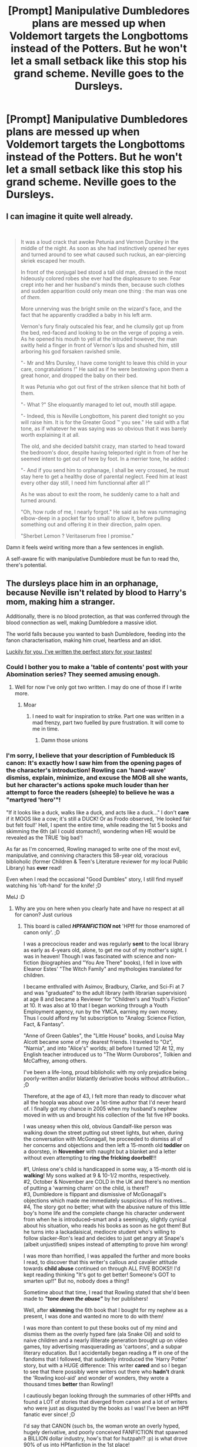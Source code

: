 #+TITLE: [Prompt] Manipulative Dumbledores plans are messed up when Voldemort targets the Longbottoms instead of the Potters. But he won't let a small setback like this stop his grand scheme. Neville goes to the Dursleys.

* [Prompt] Manipulative Dumbledores plans are messed up when Voldemort targets the Longbottoms instead of the Potters. But he won't let a small setback like this stop his grand scheme. Neville goes to the Dursleys.
:PROPERTIES:
:Author: TheCuddlyCanons
:Score: 76
:DateUnix: 1589209899.0
:DateShort: 2020-May-11
:FlairText: Prompt
:END:

** I can imagine it quite well already.

​

#+begin_quote
  It was a loud crack that awoke Petunia and Vernon Dursley in the middle of the night. As soon as she had instinctively opened her eyes and turned around to see what caused such ruckus, an ear-piercing skriek escaped her mouth.

  In front of the conjugal bed stood a tall old man, dressed in the most hideously colored robes she ever had the displeasure to see. Fear crept into her and her husband's minds then, because such clothes and sudden apparition could only mean one thing : the man was one of /them./

  More unnerving was the bright smile on the wizard's face, and the fact that he apparently craddled a baby in his left arm.

  Vernon's fury finaly outscaled his fear, and he clumsily got up from the bed, red-faced and looking to be on the verge of poping a vein. As he opened his mouth to yell at the intruded however, the man switly held a finger in front of Vernon's lips and shushed him, still arboring his god forsaken ravished smile.

  "- Mr and Mrs Dursley, I have come tonight to leave this child in your care, congratulations !" He said as if he were bestowing upon them a great honor, and dropped the baby on their bed.

  It was Petunia who got out first of the striken silence that hit both of them.

  "- What ?" She eloquantly managed to let out, mouth still agape.

  "- Indeed, this is Neville Longbottom, his parent died tonight so you will raise him. It is for the Greater Good ™ you see." He said with a flat tone, as if whatever he was saying was so obvious that it was barely worth explaining it at all.

  The old, and she decided batshit crazy, man started to head toward the bedroom's door, despite having teleported right in from of her he seemed intent to get out of here by foot. In a merrier tone, he added :

  "- And if you send him to orphanage, I shall be very crossed, he must stay here to get a healthy dose of parental neglect. Feed him at least every other day still, I need him functionnal after all !"

  As he was about to exit the room, he suddenly came to a halt and turned around.

  "Oh, how rude of me, I nearly forgot." He said as he was rummaging elbow-deep in a pocket far too small to allow it, before pulling something out and offering it in their direction, palm open.

  "Sherbet Lemon ? Veritaserum free I promise."
#+end_quote

Damn it feels weird writing more than a few sentences in english.

A self-aware fic with manipulative Dumbledore must be fun to read tho, there's potential.
:PROPERTIES:
:Author: Laenthis
:Score: 28
:DateUnix: 1589221694.0
:DateShort: 2020-May-11
:END:


** The dursleys place him in an orphanage, because Neville isn't related by blood to Harry's mom, making him a stranger.

Additionally, there is no blood protection, as that was conferred through the blood connection as well, making Dumbledore a massive idiot.

The world falls because you wanted to bash Dumbledore, feeding into the fanon characterisation, making him cruel, heartless and an idiot.

[[https://www.reddit.com/r/hpfanfiction/comments/gboetz][Luckily for you, I've written the perfect story for your tastes!]]
:PROPERTIES:
:Author: Uncommonality
:Score: 56
:DateUnix: 1589212254.0
:DateShort: 2020-May-11
:END:

*** Could I bother you to make a 'table of contents' post with your Abomination series? They seemed amusing enough.
:PROPERTIES:
:Author: PuzzleheadedPool1
:Score: 14
:DateUnix: 1589215142.0
:DateShort: 2020-May-11
:END:

**** Well for now I've only got two written. I may do one of those if I write more.
:PROPERTIES:
:Author: Uncommonality
:Score: 8
:DateUnix: 1589215956.0
:DateShort: 2020-May-11
:END:

***** Moar
:PROPERTIES:
:Author: otrovik
:Score: 3
:DateUnix: 1589220835.0
:DateShort: 2020-May-11
:END:

****** I need to wait for inspiration to strike. Part one was written in a mad frenzy, part two fuelled by pure frustration. It will come to me in time.
:PROPERTIES:
:Author: Uncommonality
:Score: 6
:DateUnix: 1589221548.0
:DateShort: 2020-May-11
:END:

******* Damn those unions
:PROPERTIES:
:Author: otrovik
:Score: 4
:DateUnix: 1589221572.0
:DateShort: 2020-May-11
:END:


*** I'm sorry, I believe that your description of Fumbleduck IS canon: It's exactly how I saw him from the opening pages of the character's introduction! Rowling can 'hand-wave' dismiss, explain, minimize, and excuse the MOB all she wants, but her character's *actions* spoke much louder than her attempt to force the readers (sheeple) to believe he was a "martyred 'hero'"!

"If it looks like a duck, walks like a duck, and acts like a duck..." I don't *care* if it MOOS like a cow; it's still a DUCK! Or as Frodo observed, 'He looked fair but felt foul!' Hell, I spent the entire time, while reading the 1st 5 books and skimming the 6th (all I could stomach!), wondering when HE would be revealed as the TRUE 'big bad'!

As far as I'm concerned, Rowling managed to write one of the most evil, manipulative, and conniving characters this 58-year old, voracious biblioholic (former Children & Teen's Literature reviewer for my local Public Library) has *ever* read!

Even when I read the occasional "Good Dumbles" story, I still find myself watching his 'oft-hand' for the knife! ;D

MelJ :D
:PROPERTIES:
:Score: 1
:DateUnix: 1589298214.0
:DateShort: 2020-May-12
:END:

**** Why are you on here when you clearly hate and have no respect at all for canon? Just curious
:PROPERTIES:
:Author: solidariteten
:Score: 1
:DateUnix: 1589304137.0
:DateShort: 2020-May-12
:END:

***** This board is called */HPFANFICTION/* *not* 'HPff for those enamored of canon only'. ;D

I was a precocious reader and was regularly *sent* to the local library as early as 4-years old, alone, to get me out of my mother's sight. I was in heaven! Though I was fascinated with science and non-fiction (biographies and "You Are There" books), I fell in love with Eleanor Estes' "The Witch Family" and mythologies translated for children.

I became enthralled with Asimov, Bradbury, Clarke, and Sci-Fi at 7 and was "graduated" to the adult library (with librarian supervision) at age 8 and became a Reviewer for "Children's and Youth's Fiction" at 10. It was also at 10 that I began working through a Youth Employment agency, run by the YMCA, earning my own money. Thus I could afford my 1st subscription to "Analog: Science Fiction, Fact, & Fantasy".

"Anne of Green Gables", the "Little House" books, and Louisa May Alcott became some of my dearest friends. I traveled to "Oz", "Narnia", and into "Alice's" worlds; all before I turned 12! At 12, my English teacher introduced us to "The Worm Ouroboros", Tolkien and McCaffrey, among others.

I've been a life-long, proud biblioholic with my only prejudice being poorly-written and/or blatantly derivative books without attribution... ;D

Therefore, at the age of 43, I felt more than ready to discover what all the hoopla was about over a 1st-time author that I'd never heard of. I finally got my chance in 2005 when my husband's nephew moved in with us and brought his collection of the 1st five HP books.

I was uneasy when this old, obvious Gandalf-like person was walking down the street putting out street lights, but when, during the conversation with McGonagall, he proceeded to dismiss all of her concerns and objections and then left a 15-month old *toddler* on a doorstep, in *November* with naught but a blanket and a letter without even attempting to *ring the fricking doorbell*!!!

#1, Unless one's child is handicapped in some way, a 15-month old is *walking*! My sons walked at 9 & 10-1/2 months, respectively.\\
#2, October & November are COLD in the UK and there's no mention of putting a 'warming charm' on the child, is there!?\\
#3, Dumbledore is flippant and dismissive of McGonagall's objections which made me immediately suspicious of his motives...\\
#4, The story got no better; what with the abusive nature of this little boy's home life and the complete change his character underwent from when he is introduced--smart and a seemingly, slightly cynical about his situation, who reads his books as soon as he got them! But he turns into a lackadaisical, mediocre student who's willing to follow slacker-Ron's lead and decides to just get angry at Snape's (albeit unjustified) snipes instead of attempting to prove him wrong!

I was more than horrified, I was appalled the further and more books I read, to discover that this writer's callous and cavalier attitude towards *child abuse* continued on through ALL FIVE BOOKS!! I'd kept reading thinking "It's got to get better! Someone's GOT to smarten up!!" But no, nobody does a thing!!

Sometime about that time, I read that Rowling stated that she'd been made to */"tone down the abuse"/* by her publishers!

Well, after *skimming* the 6th book that I bought for my nephew as a present, I was done and wanted no more to do with them!

I was more than content to put these books out of my mind and dismiss them as the overly hyped fare (ala Snake Oil) and sold to naive children and a nearly illiterate generation brought up on video games, toy advertising masquerading as 'cartoons', and a subpar literary education. But I accidentally began reading a ff in one of the fandoms that I followed, that suddenly introduced the 'Harry Potter' story, but with a HUGE difference: This writer *cared* and so I began to see that there possibly were writers out there who *hadn't* drank the 'Rowling kool-aid' and wonder of wonders, they wrote a thousand times *better* than Rowling!!

I cautiously began looking through the summaries of other HPffs and found a LOT of stories that diverged from canon and a lot of writers who were just as disgusted by the books as I was! I've been an HPff fanatic ever since! ;D

I'd say that CANON (such bs, the woman wrote an overly hyped, hugely derivative, and poorly conceived FANFICTION that spawned a BILLION dollar industry, how's that for hutzpah!? :p) is what drove 90% of us into HPfanfiction in the 1st place!

I am a Mega HPFF fan, but not because of Rowling; in spite of her!

MelJ :D
:PROPERTIES:
:Score: 1
:DateUnix: 1593123186.0
:DateShort: 2020-Jun-26
:END:


** As crack, this could be hilarious. The Dursleys aren't hateful as much as deeply confused to begin with. It's not the child of Petunia's estranged and deeply resented sister - it's some random baby! Why?!

Augusta Longbottom is still alive. She sweeps in like the Wrath of God to pick up her only remaining family from this family of Muggles. Baby Dudley loves her hat.

The Potters are still in hiding. Harry grows up to be just like James.
:PROPERTIES:
:Author: cinderaced
:Score: 26
:DateUnix: 1589218991.0
:DateShort: 2020-May-11
:END:

*** Nah Lily wouldn't let that happen Harry goes to Hogwarts with Lily's love for learning and a lot more discipline than James did when he was in school.
:PROPERTIES:
:Author: cretsben
:Score: 8
:DateUnix: 1589228256.0
:DateShort: 2020-May-12
:END:

**** Good point. So he grows up as a much-beloved child with two loving, intelligent parents.
:PROPERTIES:
:Author: cinderaced
:Score: 5
:DateUnix: 1589270499.0
:DateShort: 2020-May-12
:END:


**** James would also not let his kid be as arrogant as he used to be.

I imagine this harry would be fucking terrifying as his parents would educate him far better then the dursleys and all his uncles are quite talented wizards as well
:PROPERTIES:
:Author: CommanderL3
:Score: 3
:DateUnix: 1589281659.0
:DateShort: 2020-May-12
:END:


** Ok, I've seen some stupid Dumbledore being bashed all the while trying to be shown as manipulative, but I think you've just found the path to make the dumbest ever, would utterly love to see a crack like this.
:PROPERTIES:
:Author: JOKERRule
:Score: 9
:DateUnix: 1589251487.0
:DateShort: 2020-May-12
:END:


** Well Neville is already abused and neglected in his Grandmothers. Imagine the BWL who since the day he was cursed had been poked and prodded to get him to do magic
:PROPERTIES:
:Author: KidCoheed
:Score: 5
:DateUnix: 1589244948.0
:DateShort: 2020-May-12
:END:


** This would be so funny
:PROPERTIES:
:Author: browtfiwasboredokai
:Score: 1
:DateUnix: 1589269352.0
:DateShort: 2020-May-12
:END:
